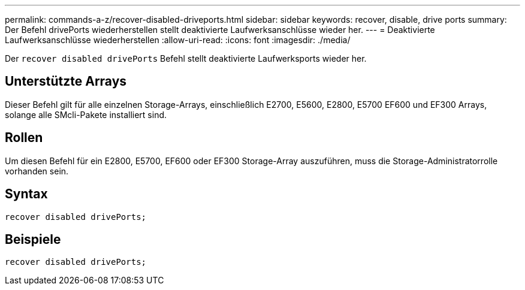 ---
permalink: commands-a-z/recover-disabled-driveports.html 
sidebar: sidebar 
keywords: recover, disable, drive ports 
summary: Der Befehl drivePorts wiederherstellen stellt deaktivierte Laufwerksanschlüsse wieder her. 
---
= Deaktivierte Laufwerksanschlüsse wiederherstellen
:allow-uri-read: 
:icons: font
:imagesdir: ./media/


[role="lead"]
Der `recover disabled drivePorts` Befehl stellt deaktivierte Laufwerksports wieder her.



== Unterstützte Arrays

Dieser Befehl gilt für alle einzelnen Storage-Arrays, einschließlich E2700, E5600, E2800, E5700 EF600 und EF300 Arrays, solange alle SMcli-Pakete installiert sind.



== Rollen

Um diesen Befehl für ein E2800, E5700, EF600 oder EF300 Storage-Array auszuführen, muss die Storage-Administratorrolle vorhanden sein.



== Syntax

[listing]
----
recover disabled drivePorts;
----


== Beispiele

[listing]
----
recover disabled drivePorts;
----